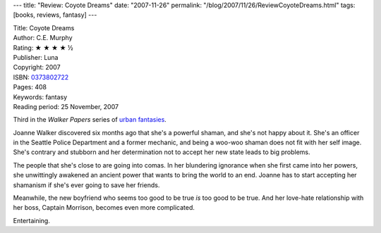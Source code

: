 ---
title: "Review: Coyote Dreams"
date: "2007-11-26"
permalink: "/blog/2007/11/26/ReviewCoyoteDreams.html"
tags: [books, reviews, fantasy]
---



.. image:: https://images-na.ssl-images-amazon.com/images/P/0373802722.01.MZZZZZZZ.jpg
    :alt: Coyote Dreams
    :target: http://www.elliottbaybook.com/product/info.jsp?isbn=0373802722
    :class: right-float

| Title: Coyote Dreams
| Author: C.E. Murphy
| Rating: ★ ★ ★ ★ ½
| Publisher: Luna
| Copyright: 2007
| ISBN: `0373802722 <http://www.elliottbaybook.com/product/info.jsp?isbn=0373802722>`_
| Pages: 408
| Keywords: fantasy
| Reading period: 25 November, 2007

Third in the *Walker Papers* series of `urban fantasies`_.

Joanne Walker discovered six months ago that she's a powerful shaman,
and she's not happy about it.
She's an officer in the Seattle Police Department and a former mechanic,
and being a woo-woo shaman does not fit with her self image.
She's contrary and stubborn and her determination
not to accept her new state leads to big problems.

The people that she's close to are going into comas.
In her blundering ignorance when she first came into her powers,
she unwittingly awakened an ancient power
that wants to bring the world to an end.
Joanne has to start accepting her shamanism
if she's ever going to save her friends.

Meanwhile, the new boyfriend who seems too good to be true
*is* too good to be true.
And her love-hate relationship with her boss, Captain Morrison,
becomes even more complicated.

Entertaining.

.. _urban fantasies:
    /blog/2007/03/30/ReviewMoonCalled.html

.. _permalink:
    /blog/2007/11/26/ReviewCoyoteDreams.html
